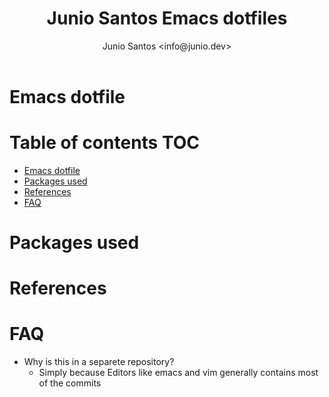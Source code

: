 #+TITLE: Junio Santos Emacs dotfiles
#+AUTHOR: Junio Santos <info@junio.dev>

* Emacs dotfile
* Table of contents                                                     :TOC:
- [[#emacs-dotfile][Emacs dotfile]]
- [[#packages-used][Packages used]]
- [[#references][References]]
- [[#faq][FAQ]]

* Packages used
* References

* FAQ
- Why is this in a separete repository?
  + Simply because Editors like emacs and vim generally contains most of the commits
  
